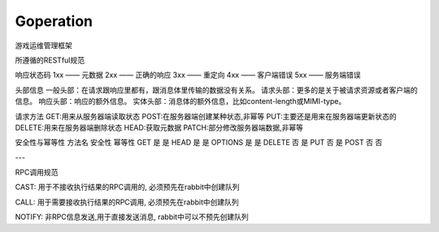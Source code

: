 Goperation
==========
游戏运维管理框架

所遵循的RESTful规范

响应状态码
1xx —— 元数据
2xx —— 正确的响应
3xx —— 重定向
4xx —— 客户端错误
5xx —— 服务端错误

头部信息
一般头部：在请求跟响应里都有，跟消息体里传输的数据没有关系。
请求头部：更多的是关于被请求资源或者客户端的信息。
响应头部：响应的额外信息。
实体头部：消息体的额外信息，比如content-length或MIMI-type。

请求方法
GET:用来从服务器端读取状态
POST:在服务器端创建某种状态,非幂等
PUT:主要还是用来在服务器端更新状态的
DELETE:用来在服务器端删除状态
HEAD:获取元数据
PATCH:部分修改服务器端数据,非幂等

安全性与幂等性
方法名	安全性	幂等性
GET	    是	    是
HEAD	是	    是
OPTIONS	是	    是
DELETE	否	    是
PUT	    否	    是
POST	否	    否

---

RPC调用规范

CAST: 用于不接收执行结果的RPC调用的, 必须预先在rabbit中创建队列

CALL: 用于需要接收执行结果的RPC调用, 必须预先在rabbit中创建队列

NOTIFY: 非RPC信息发送,用于直接发送消息, rabbit中可以不预先创建队列